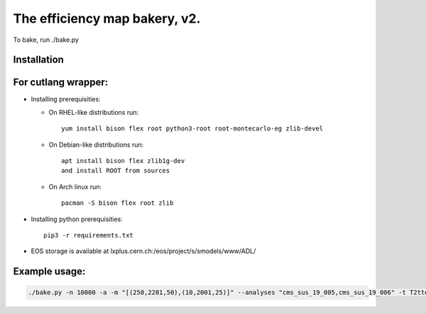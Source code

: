 ==============================
The efficiency map bakery, v2.
==============================

To bake, run ./bake.py

Installation
============

For cutlang wrapper:
====================

* Installing prerequisities:

  * On RHEL-like distributions run::

      yum install bison flex root python3-root root-montecarlo-eg zlib-devel

  * On Debian-like distributions run::

      apt install bison flex zlib1g-dev
      and install ROOT from sources

  * On Arch linux run::

      pacman -S bison flex root zlib


* Installing  python prerequisities::

    pip3 -r requirements.txt



* EOS storage is available at lxplus.cern.ch:/eos/project/s/smodels/www/ADL/

Example usage:
==============

.. code-block::

    ./bake.py -n 10000 -a -m "[(250,2201,50),(10,2001,25)]" --analyses "cms_sus_19_005,cms_sus_19_006" -t T2ttoff -p 5 -b --cutlang
